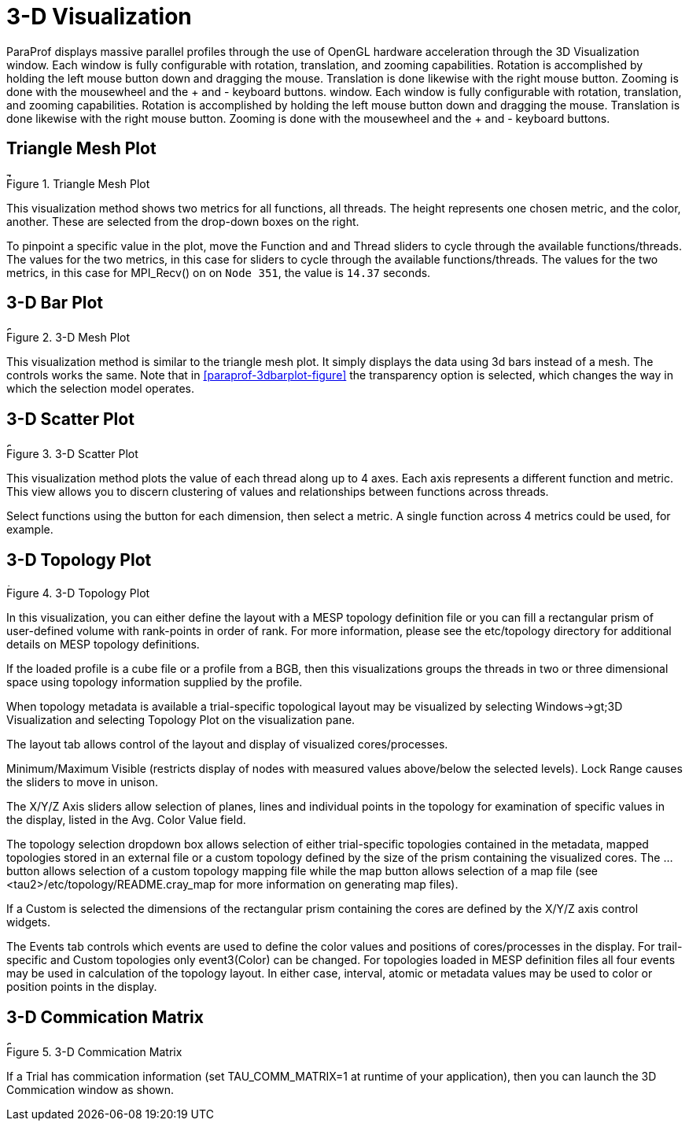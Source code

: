 [[paraprof-3d]]
= 3-D Visualization

ParaProf displays massive parallel profiles through the use of OpenGL hardware acceleration through the 3D Visualization window. Each window is fully configurable with rotation, translation, and zooming capabilities. Rotation is accomplished by holding the left mouse button down and dragging the mouse. Translation is done likewise with the right mouse button. Zooming is done with the mousewheel and the + and - keyboard buttons. window. Each window is fully configurable with rotation, translation, and zooming capabilities. Rotation is accomplished by holding the left mouse button down and dragging the mouse. Translation is done likewise with the right mouse button. Zooming is done with the mousewheel and the + and - keyboard buttons.

[[paraprof-trianglemesh]]
== Triangle Mesh Plot
.Triangle Mesh Plot
image::trianglemeshplot.png[Triangle Mesh Plot,width="6in",align="center"]

This visualization method shows two metrics for all functions, all threads. The height represents one chosen metric, and the color, another. These are selected from the drop-down boxes on the right.

To pinpoint a specific value in the plot, move the Function and and Thread sliders to cycle through the available functions/threads. The values for the two metrics, in this case for sliders to cycle through the available functions/threads. The values for the two metrics, in this case for MPI_Recv() on on `Node 351`, the value is `14.37` seconds.

[[paraprof-3dbarplot]]
== 3-D Bar Plot
[[paraprof.3dbarplot.figure]]
.3-D Mesh Plot
image::3dview1.png[3-D Mesh Plot,width="6in",align="center"]

This visualization method is similar to the triangle mesh plot. It simply displays the data using 3d bars instead of a mesh. The controls works the same. Note that in <<paraprof-3dbarplot-figure>> the transparency option is selected, which changes the way in which the selection model operates.

[[paraprof-scatterplot]]
== 3-D Scatter Plot
.3-D Scatter Plot
image::scatterplot2.png[3-D Scatter Plot,width="6in",align="center"]

This visualization method plots the value of each thread along up to 4 axes. Each axis represents a different function and metric. This view allows you to discern clustering of values and relationships between functions across threads.

Select functions using the button for each dimension, then select a metric. A single function across 4 metrics could be used, for example.

[[paraprof-toplology]]
== 3-D Topology Plot
.3-D Topology Plot
image::topology2.png[3-D Topology Plot,width="4in",align="center"]

In this visualization, you can either define the layout with a MESP topology definition file or you can fill a rectangular prism of user-defined volume with rank-points in order of rank. For more information, please see the etc/topology directory for additional details on MESP topology definitions.

If the loaded profile is a cube file or a profile from a BGB, then this visualizations groups the threads in two or three dimensional space using topology information supplied by the profile.

When topology metadata is available a trial-specific topological layout may be visualized by selecting Windows->gt;3D Visualization and selecting Topology Plot on the visualization pane.

The layout tab allows control of the layout and display of visualized cores/processes.

Minimum/Maximum Visible (restricts display of nodes with measured values above/below the selected levels). Lock Range causes the sliders to move in unison.

The X/Y/Z Axis sliders allow selection of planes, lines and individual points in the topology for examination of specific values in the display, listed in the Avg. Color Value field.

The topology selection dropdown box allows selection of either trial-specific topologies contained in the metadata, mapped topologies stored in an external file or a custom topology defined by the size of the prism containing the visualized cores. The ... button allows selection of a custom topology mapping file while the map button allows selection of a map file (see <tau2>/etc/topology/README.cray_map for more information on generating map files).

If a Custom is selected the dimensions of the rectangular prism containing the cores are defined by the X/Y/Z axis control widgets.

The Events tab controls which events are used to define the color values and positions of cores/processes in the display. For trail-specific and Custom topologies only event3(Color) can be changed. For topologies loaded in MESP definition files all four events may be used in calculation of the topology layout. In either case, interval, atomic or metadata values may be used to color or position points in the display.

[[paraprof-commicationmatrix]]
== 3-D Commication Matrix
.3-D Commication Matrix
image::3DCommMatrix.png[3-D Commication Matrix,width="6in",align="center"]

If a Trial has commication information (set TAU_COMM_MATRIX=1 at runtime of your application), then you can launch the 3D Commication window as shown.

